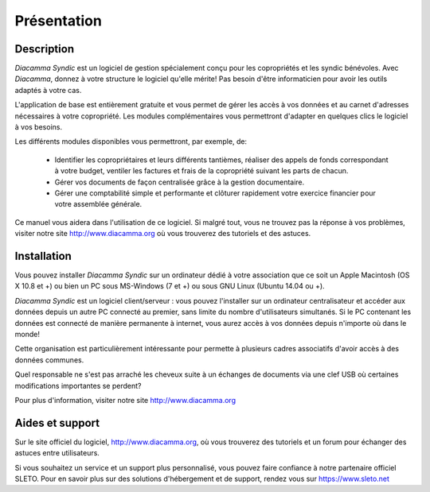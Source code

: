Présentation
============

Description
-----------

*Diacamma Syndic* est un logiciel de gestion spécialement conçu pour les copropriétés et les syndic bénévoles.
Avec *Diacamma*, donnez à votre structure le logiciel qu'elle mérite! Pas besoin d'être informaticien pour avoir les outils adaptés à votre cas.

L'application de base est entièrement gratuite et vous permet de gérer les accès à vos données et au carnet d'adresses nécessaires à votre copropriété.
Les modules complémentaires vous permettront d'adapter en quelques clics le logiciel à vos besoins.

Les différents modules disponibles vous permettront, par exemple, de:

 - Identifier les copropriétaires et leurs différents tantièmes, réaliser des appels de fonds correspondant à votre budget, ventiler les factures et frais de la copropriété suivant les parts de chacun.
 - Gérer vos documents de façon centralisée grâce à la gestion documentaire.
 - Gérer une comptabilité simple et performante et clôturer rapidement votre exercice financier pour votre assemblée générale.

Ce manuel vous aidera dans l'utilisation de ce logiciel.
Si malgré tout, vous ne trouvez pas la réponse à vos problèmes, visiter notre site http://www.diacamma.org où vous trouverez des tutoriels et des astuces.

Installation
------------

Vous pouvez installer *Diacamma Syndic* sur un ordinateur dédié à votre association que ce soit un Apple Macintosh (OS X 10.8 et +) ou bien un PC sous MS-Windows (7 et +) ou sous GNU Linux (Ubuntu 14.04 ou +).

*Diacamma Syndic* est un logiciel client/serveur : vous pouvez l'installer sur un ordinateur centralisateur et accéder aux données depuis un autre PC connecté au premier, sans limite du nombre d'utilisateurs simultanés.
Si le PC contenant les données est connecté de manière permanente à internet, vous aurez accès à vos données depuis n'importe où dans le monde!

Cette organisation est particulièrement intéressante pour permette à plusieurs cadres associatifs d'avoir accès à des données communes.

Quel responsable ne s'est pas arraché les cheveux suite à un échanges de documents via une clef USB où certaines modifications importantes se perdent?

Pour plus d'information, visiter notre site http://www.diacamma.org

Aides et support
----------------

Sur le site officiel du logiciel, http://www.diacamma.org, où vous trouverez des tutoriels et un forum pour échanger des astuces entre utilisateurs.

Si vous souhaitez un service et un support plus personnalisé, vous pouvez faire confiance à notre partenaire officiel SLETO.
Pour en savoir plus sur des solutions d'hébergement et de support, rendez vous sur https://www.sleto.net

